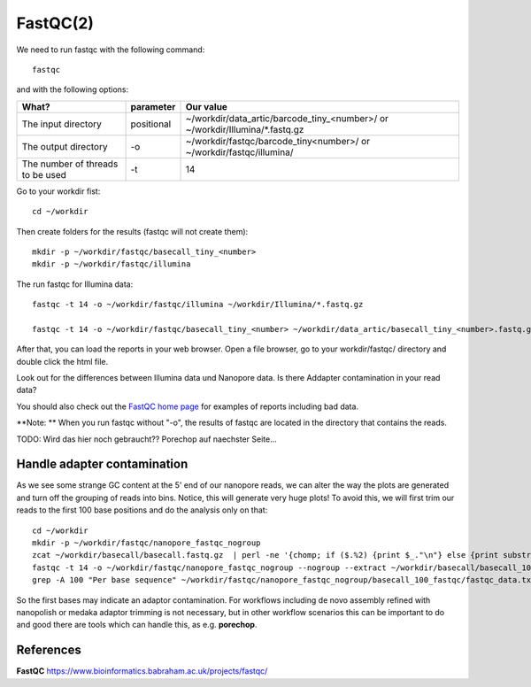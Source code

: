 FastQC(2)
------

We need to run fastqc with the following command::

  fastqc
  
and with the following options:

+------------------------------------------+-------------------------+---------------------------------------------+
| What?                                    | parameter               | Our value                                   |
+==========================================+=========================+=============================================+
| The input directory                      | positional              | ~/workdir/data_artic/barcode_tiny_<number>/ |
|                                          |                         | or                                          |
|                                          |                         | ~/workdir/Illumina/*.fastq.gz               |
+------------------------------------------+-------------------------+---------------------------------------------+ 
| The output directory                     | -o                      | ~/workdir/fastqc/barcode_tiny<number>/      |
|                                          |                         | or                                          |
|                                          |                         | ~/workdir/fastqc/illumina/                  |
+------------------------------------------+-------------------------+---------------------------------------------+
| The number of threads to be used         | -t                      | 14                                          |
+------------------------------------------+-------------------------+---------------------------------------------+


Go to your workdir fist::

  cd ~/workdir
  
Then create folders for the results (fastqc will not create them)::

  mkdir -p ~/workdir/fastqc/basecall_tiny_<number>
  mkdir -p ~/workdir/fastqc/illumina
  
The run fastqc for Illumina data::  

  fastqc -t 14 -o ~/workdir/fastqc/illumina ~/workdir/Illumina/*.fastq.gz

  fastqc -t 14 -o ~/workdir/fastqc/basecall_tiny_<number> ~/workdir/data_artic/basecall_tiny_<number>.fastq.gz

After that, you can load the reports in your web browser. Open a file browser, go to your workdir/fastqc/ directory and double click the html file.


Look out for the differences between Illumina data und Nanopore data. Is there Addapter contamination in your read data?


You should also check out the `FastQC home page <http://www.bioinformatics.babraham.ac.uk/projects/fastqc/>`_ for examples
of reports including bad data.

**Note: ** When you run fastqc without "-o", the results of fastqc are located in the directory that contains the reads.

TODO: Wird das hier noch gebraucht?? Porechop auf naechster Seite...

Handle adapter contamination
^^^^^^^^^^^^^^^^^^^^^^^^^^^^

As we see some strange GC content at the 5' end of our nanopore reads, we can alter the way the plots are generated and turn off the grouping of reads into bins. Notice, this will generate very huge plots! To avoid this, we will first trim our reads to the first 100 base positions and do the analysis only on that::

  cd ~/workdir
  mkdir -p ~/workdir/fastqc/nanopore_fastqc_nogroup
  zcat ~/workdir/basecall/basecall.fastq.gz  | perl -ne '{chomp; if ($.%2) {print $_."\n"} else {print substr($_,0,100)."\n"} }' | gzip > ~/workdir/basecall/basecall_100.fastq.gz
  fastqc -t 14 -o ~/workdir/fastqc/nanopore_fastqc_nogroup --nogroup --extract ~/workdir/basecall/basecall_100.fastq.gz
  grep -A 100 "Per base sequence" ~/workdir/fastqc/nanopore_fastqc_nogroup/basecall_100_fastqc/fastqc_data.txt 



So the first bases may indicate an adaptor contamination. For workflows including de novo assembly refined with nanopolish or medaka adaptor trimming is not necessary, but in other workflow scenarios this can be important to do and good there are tools which can handle this, as e.g. **porechop**.

References
^^^^^^^^^^

**FastQC** https://www.bioinformatics.babraham.ac.uk/projects/fastqc/

